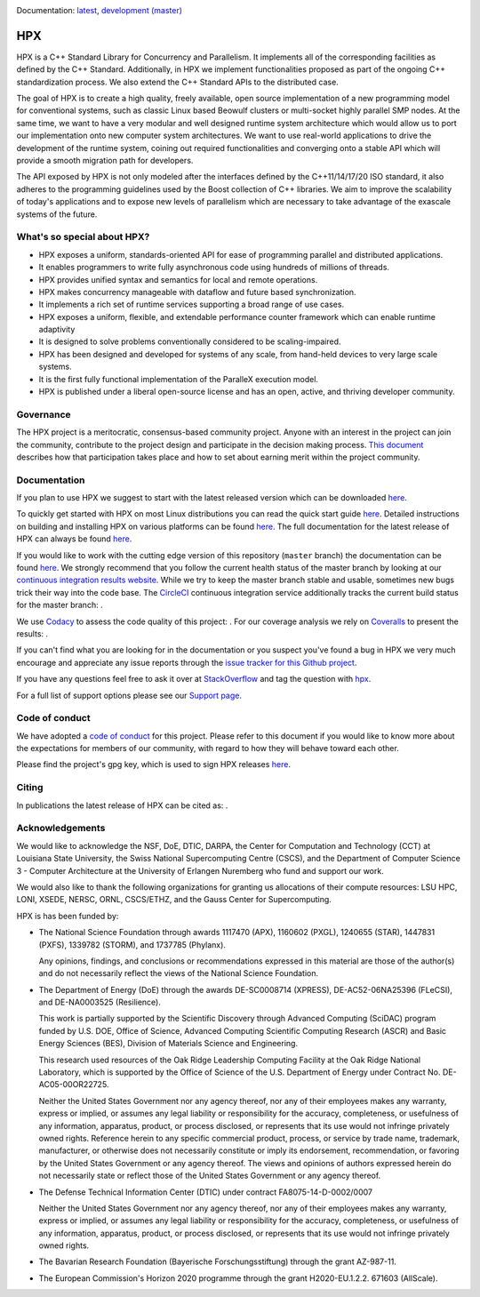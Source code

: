 ..
    Copyright (c) 2007-2020 Louisiana State University

    SPDX-License-Identifier: BSL-1.0
    Distributed under the Boost Software License, Version 1.0. (See accompanying
    file LICENSE_1_0.txt or copy at http://www.boost.org/LICENSE_1_0.txt)

|circleci_status| |zenodo_doi| |codacy| |coveralls| |JOSS|

Documentation: `latest
<https://hpx-docs.stellar-group.org/latest/html/index.html>`_,
`development (master)
<https://hpx-docs.stellar-group.org/branches/master/html/index.html>`_

===
HPX
===

HPX is a C++ Standard Library for Concurrency and Parallelism. It implements all
of the corresponding facilities as defined by the C++ Standard. Additionally, in
HPX we implement functionalities proposed as part of the ongoing C++
standardization process. We also extend the C++ Standard APIs to the distributed
case.

The goal of HPX is to create a high quality, freely available, open source
implementation of a new programming model for conventional systems, such as
classic Linux based Beowulf clusters or multi-socket highly parallel SMP nodes.
At the same time, we want to have a very modular and well designed runtime
system architecture which would allow us to port our implementation onto new
computer system architectures. We want to use real-world applications to drive
the development of the runtime system, coining out required functionalities and
converging onto a stable API which will provide a smooth migration path for
developers.

The API exposed by HPX is not only modeled after the interfaces defined by the
C++11/14/17/20 ISO standard, it also adheres to the programming guidelines used
by the Boost collection of C++ libraries. We aim to improve the scalability of
today's applications and to expose new levels of parallelism which are necessary
to take advantage of the exascale systems of the future.

What's so special about HPX?
============================

* HPX exposes a uniform, standards-oriented API for ease of programming parallel
  and distributed applications.
* It enables programmers to write fully asynchronous code using hundreds of
  millions of threads.
* HPX provides unified syntax and semantics for local and remote operations.
* HPX makes concurrency manageable with dataflow and future based
  synchronization.
* It implements a rich set of runtime services supporting a broad range of use
  cases.
* HPX exposes a uniform, flexible, and extendable performance counter framework
  which can enable runtime adaptivity
* It is designed to solve problems conventionally considered to be
  scaling-impaired.
* HPX has been designed and developed for systems of any scale, from hand-held
  devices to very large scale systems.
* It is the first fully functional implementation of the ParalleX execution
  model.
* HPX is published under a liberal open-source license and has an open, active,
  and thriving developer community.

Governance
==========

The HPX project is a meritocratic, consensus-based community project. Anyone
with an interest in the project can join the community, contribute to the
project design and participate in the decision making process.
`This document <http://hpx.stellar-group.org/documents/governance/>`_ describes
how that participation takes place and how to set about earning merit within
the project community.

Documentation
=============

If you plan to use HPX we suggest to start with the latest released version
which can be downloaded `here <https://stellar.cct.lsu.edu/downloads/>`_.

To quickly get started with HPX on most Linux distributions you can read the
quick start guide `here
<https://hpx-docs.stellar-group.org/latest/html/quickstart.html>`_.
Detailed instructions on building and installing HPX on various platforms can be
found `here
<https://hpx-docs.stellar-group.org/latest/html/manual/building_hpx.html>`_.
The full documentation for the latest release of HPX can always be found `here
<https://hpx-docs.stellar-group.org/latest/html/index.html>`_.

If you would like to work with the cutting edge version of this repository
(``master`` branch) the documentation can be found `here
<https://hpx-docs.stellar-group.org/branches/master/html/index.html>`_.
We strongly recommend that you follow the current health status of the master
branch by looking at our `continuous integration results website
<https://cdash.cscs.ch//index.php?project=HPX>`_. While we try to keep the
master branch stable and usable, sometimes new bugs trick their way into the
code base. The `CircleCI <https://circleci.com/gh/STEllAR-GROUP/hpx>`_
continuous integration service additionally tracks the current build status for
the master branch: |circleci_status|.

We use `Codacy <https://www.codacy.com/>`_ to assess the code quality of this
project: |codacy|. For our coverage analysis we rely on 
`Coveralls <https://coveralls.io/>`_ to present the results: |coveralls|.

If you can't find what you are looking for in the documentation or you suspect
you've found a bug in HPX we very much encourage and appreciate any issue
reports through the `issue tracker for this Github project
<https://github.com/STEllAR-GROUP/hpx/issues>`_.

If you have any questions feel free to ask it over at `StackOverflow
<https://stackoverflow.com>`_ and tag the question with `hpx
<https://stackoverflow.com/questions/tagged/hpx>`_.

For a full list of support options please see our `Support page
<https://github.com/STEllAR-GROUP/hpx/blob/master/.github/SUPPORT.md>`_.

Code of conduct
===============

We have adopted a `code of conduct
<https://github.com/STEllAR-GROUP/hpx/blob/master/.github/CODE_OF_CONDUCT.md>`_
for this project. Please refer to this document if you would like to know more
about the expectations for members of our community, with regard to how they
will behave toward each other.

Please find the project's gpg key, which is used to sign HPX releases
`here
<https://pgp.mit.edu/pks/lookup?op=get&search=0xE18AE35E86BB194F>`_.

Citing
======

In publications the latest release of HPX can be cited as: |zenodo_doi|.

Acknowledgements
================

We would like to acknowledge the NSF, DoE, DTIC, DARPA, the Center for
Computation and Technology (CCT) at Louisiana State University, the Swiss
National Supercomputing Centre (CSCS), and the
Department of Computer Science 3 - Computer Architecture at the University of
Erlangen Nuremberg who fund and support our work.

We would also like to thank the following organizations for granting us
allocations of their compute resources: LSU HPC, LONI, XSEDE, NERSC, ORNL,
CSCS/ETHZ, and the Gauss Center for Supercomputing.

HPX is has been funded by:

* The National Science Foundation through awards 1117470 (APX), 1160602 (PXGL),
  1240655 (STAR), 1447831 (PXFS), 1339782 (STORM), and 1737785 (Phylanx).

  Any opinions, findings, and conclusions or recommendations expressed in this
  material are those of the author(s) and do not necessarily reflect the views
  of the National Science Foundation.

* The Department of Energy (DoE) through the awards DE-SC0008714 (XPRESS),
  DE-AC52-06NA25396 (FLeCSI), and DE-NA0003525 (Resilience).

  This work is partially supported by the Scientific Discovery through Advanced
  Computing (SciDAC) program funded by U.S. DOE, Office of Science, Advanced
  Computing Scientific Computing Research (ASCR) and Basic Energy Sciences (BES),
  Division of Materials Science and Engineering.

  This research used resources of the Oak Ridge Leadership Computing Facility
  at the Oak Ridge National Laboratory, which is supported by the Office of
  Science of the U.S. Department of Energy under Contract No. DE-AC05-00OR22725.

  Neither the United States Government nor any agency thereof, nor any of their
  employees makes any warranty, express or implied, or assumes any legal
  liability or responsibility for the accuracy, completeness, or usefulness of
  any information, apparatus, product, or process disclosed, or represents that
  its use would not infringe privately owned rights. Reference herein to any
  specific commercial product, process, or service by trade name, trademark,
  manufacturer, or otherwise does not necessarily constitute or imply its
  endorsement, recommendation, or favoring by the United States Government or
  any agency thereof. The views and opinions of authors expressed herein do not
  necessarily state or reflect those of the United States Government or any
  agency thereof.

* The Defense Technical Information Center (DTIC) under contract
  FA8075-14-D-0002/0007

  Neither the United States Government nor any agency thereof, nor any of their
  employees makes any warranty, express or implied, or assumes any legal
  liability or responsibility for the accuracy, completeness, or usefulness of
  any information, apparatus, product, or process disclosed, or represents that
  its use would not infringe privately owned rights.

* The Bavarian Research Foundation (Bayerische Forschungsstiftung) through the
  grant AZ-987-11.

* The European Commission's Horizon 2020 programme through the grant
  H2020-EU.1.2.2. 671603 (AllScale).

.. |circleci_status| image:: https://circleci.com/gh/STEllAR-GROUP/hpx/tree/master.svg?style=svg
     :target: https://circleci.com/gh/STEllAR-GROUP/hpx/tree/master
     :alt: HPX master branch build status

.. |zenodo_doi| image:: https://zenodo.org/badge/DOI/10.5281/zenodo.598202.svg
     :target: https://doi.org/10.5281/zenodo.598202

.. |codacy| image:: https://api.codacy.com/project/badge/Grade/0b8cd5a874914edaba67ce3bb711e688
     :target: https://www.codacy.com/gh/STEllAR-GROUP/hpx
     :alt: HPX Code Quality Assessment

.. |coveralls| image:: https://coveralls.io/repos/github/STEllAR-GROUP/hpx/badge.svg
     :target: https://coveralls.io/github/STEllAR-GROUP/hpx
     :alt: HPX coverage report

.. |JOSS| image:: https://joss.theoj.org/papers/022e5917b95517dff20cd3742ab95eca/status.svg
    :target: https://joss.theoj.org/papers/022e5917b95517dff20cd3742ab95eca
    :alt: JOSS Paper about HPX
    
